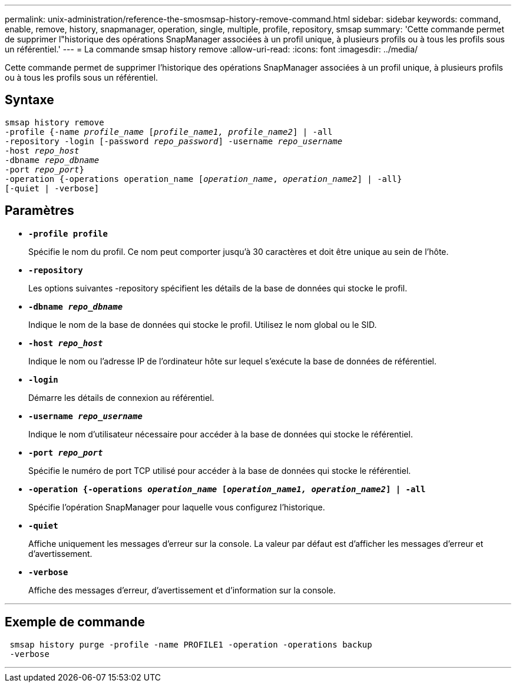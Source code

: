 ---
permalink: unix-administration/reference-the-smosmsap-history-remove-command.html 
sidebar: sidebar 
keywords: command, enable, remove, history, snapmanager, operation, single, multiple, profile, repository, smsap 
summary: 'Cette commande permet de supprimer l"historique des opérations SnapManager associées à un profil unique, à plusieurs profils ou à tous les profils sous un référentiel.' 
---
= La commande smsap history remove
:allow-uri-read: 
:icons: font
:imagesdir: ../media/


[role="lead"]
Cette commande permet de supprimer l'historique des opérations SnapManager associées à un profil unique, à plusieurs profils ou à tous les profils sous un référentiel.



== Syntaxe

[listing, subs="+macros"]
----
pass:quotes[smsap history remove
-profile {-name _profile_name_ [_profile_name1, profile_name2_\] | -all
-repository -login [-password _repo_password_\] -username _repo_username_
-host _repo_host_
-dbname _repo_dbname_
-port _repo_port_}
-operation {-operations operation_name [_operation_name_, _operation_name2_\] | -all}
[-quiet | -verbose\]]
----


== Paramètres

* `*-profile profile*`
+
Spécifie le nom du profil. Ce nom peut comporter jusqu'à 30 caractères et doit être unique au sein de l'hôte.

* `*-repository*`
+
Les options suivantes -repository spécifient les détails de la base de données qui stocke le profil.

* `*-dbname _repo_dbname_*`
+
Indique le nom de la base de données qui stocke le profil. Utilisez le nom global ou le SID.

* `*-host _repo_host_*`
+
Indique le nom ou l'adresse IP de l'ordinateur hôte sur lequel s'exécute la base de données de référentiel.

* `*-login*`
+
Démarre les détails de connexion au référentiel.

* `*-username _repo_username_*`
+
Indique le nom d'utilisateur nécessaire pour accéder à la base de données qui stocke le référentiel.

* `*-port _repo_port_*`
+
Spécifie le numéro de port TCP utilisé pour accéder à la base de données qui stocke le référentiel.

* `*-operation {-operations _operation_name_ [_operation_name1, operation_name2_] | -all*`
+
Spécifie l'opération SnapManager pour laquelle vous configurez l'historique.

* `*-quiet*`
+
Affiche uniquement les messages d'erreur sur la console. La valeur par défaut est d'afficher les messages d'erreur et d'avertissement.

* `*-verbose*`
+
Affiche des messages d'erreur, d'avertissement et d'information sur la console.



'''


== Exemple de commande

[listing]
----
 smsap history purge -profile -name PROFILE1 -operation -operations backup
 -verbose
----
'''